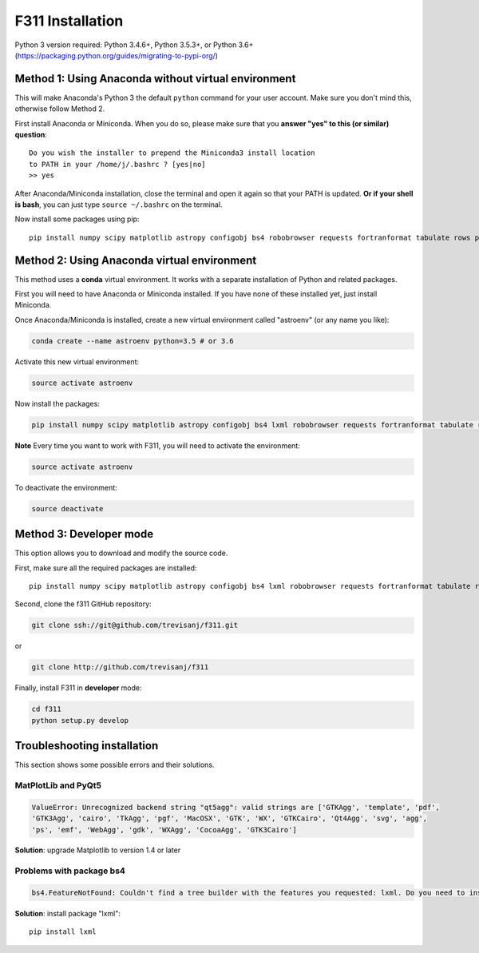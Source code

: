 F311 Installation
=================

Python 3 version required: Python 3.4.6+, Python 3.5.3+, or Python 3.6+ (https://packaging.python.org/guides/migrating-to-pypi-org/)

Method 1: Using Anaconda without virtual environment
----------------------------------------------------

This will make Anaconda's Python 3 the default ``python`` command for your user account.
Make sure you don't mind this, otherwise follow Method 2.

First install Anaconda or Miniconda. When you do so, please make sure that you **answer "yes" to this (or similar) question**::

    Do you wish the installer to prepend the Miniconda3 install location
    to PATH in your /home/j/.bashrc ? [yes|no]
    >> yes


After Anaconda/Miniconda installation, close the terminal and open it again so that your PATH is updated.
**Or if your shell is bash**, you can just type ``source ~/.bashrc`` on the terminal.

Now install some packages using pip::

   pip install numpy scipy matplotlib astropy configobj bs4 robobrowser requests fortranformat tabulate rows pyqt5 a99 f311

Method 2: Using Anaconda virtual environment
--------------------------------------------

This method uses a **conda** virtual environment. It works with a separate installation of Python and related packages.

First you will need to have Anaconda or Miniconda installed. If you have none of these installed yet, just install Miniconda.

Once Anaconda/Miniconda is installed, create a new virtual environment called "astroenv" (or any name you like):

.. code:: shell

   conda create --name astroenv python=3.5 # or 3.6

Activate this new virtual environment:

.. code:: shell

   source activate astroenv

Now install the packages:

.. code:: shell

   pip install numpy scipy matplotlib astropy configobj bs4 lxml robobrowser requests fortranformat tabulate rows pyqt5 a99 f311

**Note** Every time you want to work with F311, you will need to activate the environment:

.. code:: shell

   source activate astroenv

To deactivate the environment:

.. code:: shell

   source deactivate

Method 3: Developer mode
------------------------

This option allows you to download and modify the source code.

First, make sure all the required packages are installed::

    pip install numpy scipy matplotlib astropy configobj bs4 lxml robobrowser requests fortranformat tabulate rows pyqt5 a99

Second, clone the f311 GitHub repository:

.. code:: shell

   git clone ssh://git@github.com/trevisanj/f311.git

or

.. code:: shell

   git clone http://github.com/trevisanj/f311

Finally, install F311 in **developer** mode:

.. code:: shell

   cd f311
   python setup.py develop


Troubleshooting installation
----------------------------

This section shows some possible errors and their solutions.

MatPlotLib and PyQt5
~~~~~~~~~~~~~~~~~~~~

.. code:: shell

   ValueError: Unrecognized backend string "qt5agg": valid strings are ['GTKAgg', 'template', 'pdf',
   'GTK3Agg', 'cairo', 'TkAgg', 'pgf', 'MacOSX', 'GTK', 'WX', 'GTKCairo', 'Qt4Agg', 'svg', 'agg',
   'ps', 'emf', 'WebAgg', 'gdk', 'WXAgg', 'CocoaAgg', 'GTK3Cairo']

**Solution**: upgrade Matplotlib to version 1.4 or later

Problems with package bs4
~~~~~~~~~~~~~~~~~~~~~~~~~

.. code:: shell

  bs4.FeatureNotFound: Couldn't find a tree builder with the features you requested: lxml. Do you need to install a parser library?

**Solution**: install package "lxml"::

    pip install lxml

